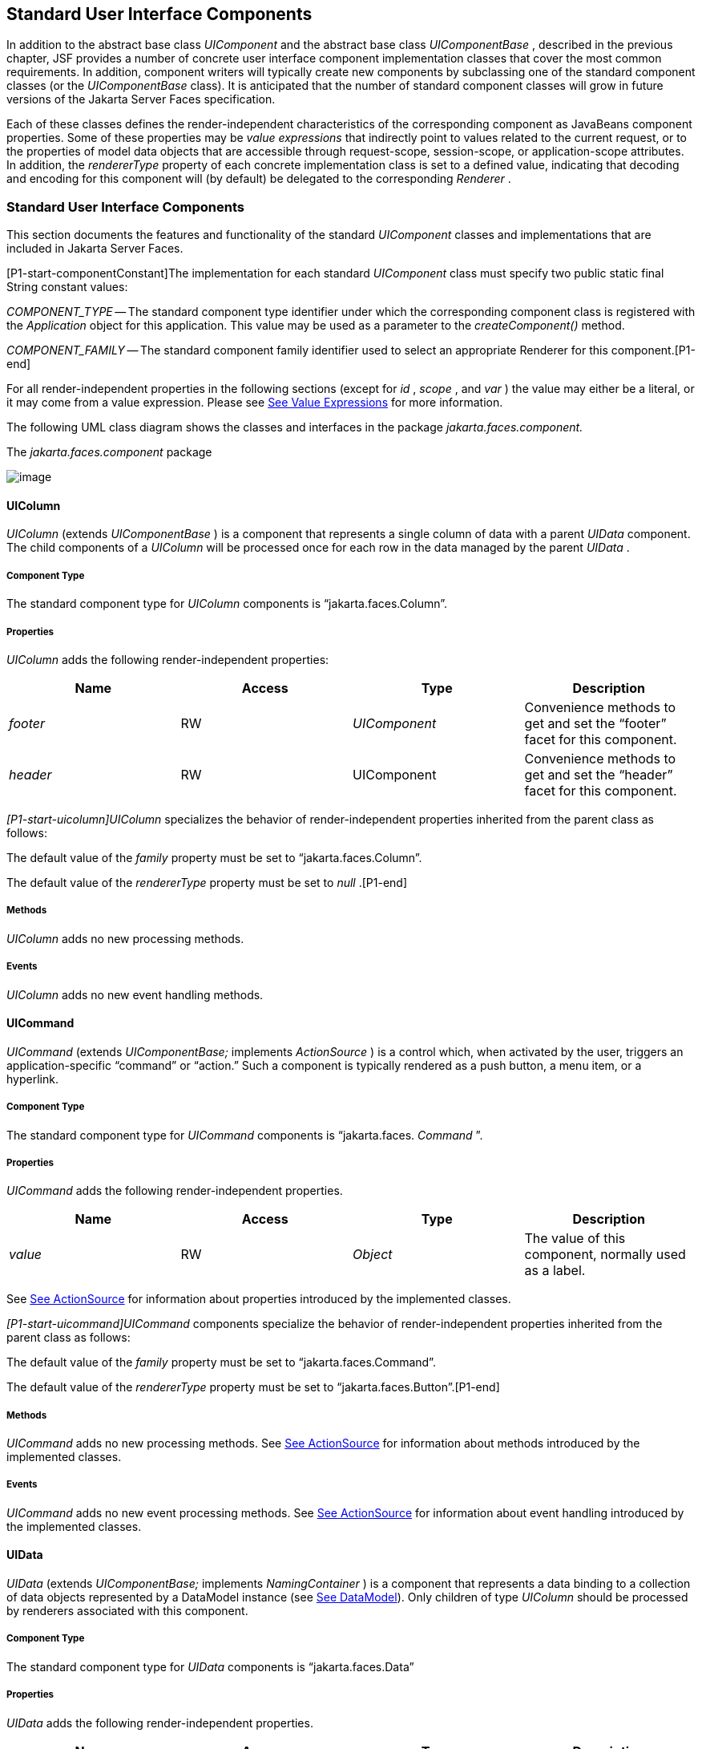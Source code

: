 [[a1823]]
== Standard User Interface Components

In addition to the abstract base class
_UIComponent_ and the abstract base class _UIComponentBase_ , described
in the previous chapter, JSF provides a number of concrete user
interface component implementation classes that cover the most common
requirements. In addition, component writers will typically create new
components by subclassing one of the standard component classes (or the
_UIComponentBase_ class). It is anticipated that the number of standard
component classes will grow in future versions of the Jakarta Server Faces
specification.

Each of these classes defines the
render-independent characteristics of the corresponding component as
JavaBeans component properties. Some of these properties may be _value
expressions_ that indirectly point to values related to the current
request, or to the properties of model data objects that are accessible
through request-scope, session-scope, or application-scope attributes.
In addition, the _rendererType_ property of each concrete implementation
class is set to a defined value, indicating that decoding and encoding
for this component will (by default) be delegated to the corresponding
_Renderer_ .

=== Standard User Interface Components

This section documents the features and
functionality of the standard _UIComponent_ classes and implementations
that are included in Jakarta Server Faces.

[P1-start-componentConstant]The
implementation for each standard _UIComponent_ class must specify two
public static final String constant values:

_COMPONENT_TYPE_ -- The standard component
type identifier under which the corresponding component class is
registered with the _Application_ object for this application. This
value may be used as a parameter to the _createComponent()_ method.

{empty} _COMPONENT_FAMILY_ -- The standard
component family identifier used to select an appropriate Renderer for
this component.[P1-end]

For all render-independent properties in the
following sections (except for _id_ , _scope_ , and _var_ ) the value
may either be a literal, or it may come from a value expression. Please
see <<ExpressionLanguageAndManagedBeanFacility.adoc#a2349,See Value Expressions>> for more
information.

The following UML class diagram shows the
classes and interfaces in the package _jakarta.faces.component._

[[a1834]]
.The _jakarta.faces.component_ package

image:SF-22.png[image]

==== UIColumn

_UIColumn_ (extends _UIComponentBase_ ) is a
component that represents a single column of data with a parent _UIData_
component. The child components of a _UIColumn_ will be processed once
for each row in the data managed by the parent _UIData_ .

===== Component Type

The standard component type for _UIColumn_
components is “jakarta.faces.Column”.

===== Properties

_UIColumn_ adds the following
render-independent properties:

[width="100%",cols="25%,25%,25%,25%",options="header",]
|===
|Name |Access
|Type |Description
| _footer_ |RW
| _UIComponent_
|Convenience methods to get and set the
“footer” facet for this component.

| _header_ |RW
|UIComponent
|Convenience methods to get and set the
“header” facet for this component.
|===

_[P1-start-uicolumn]UIColumn_ specializes
the behavior of render-independent properties inherited from the parent
class as follows:

The default value of the _family_ property
must be set to “jakarta.faces.Column”.

{empty}The default value of the
_rendererType_ property must be set to _null_ .[P1-end]

[[a1852]]
===== Methods

_UIColumn_ adds no new processing methods.

===== Events

_UIColumn_ adds no new event handling
methods.

==== UICommand

_UICommand_ (extends _UIComponentBase;_
implements _ActionSource_ ) is a control which, when activated by the
user, triggers an application-specific “command” or “action.” Such a
component is typically rendered as a push button, a menu item, or a
hyperlink.

===== Component Type

The standard component type for _UICommand_
components is “jakarta.faces. _Command_ ”.

===== Properties

_UICommand_ adds the following
render-independent properties.

[width="100%",cols="25%,25%,25%,25%",options="header",]
|===
|Name |Access
|Type |Description
| _value_ |RW
| _Object_ |The
value of this component, normally used as a label.
|===

See <<UserInterfaceComponentModel.adoc#a1090,See
ActionSource>> for information about properties introduced by the
implemented classes.

_[P1-start-uicommand]UICommand_ components
specialize the behavior of render-independent properties inherited from
the parent class as follows:

The default value of the _family_ property
must be set to “jakarta.faces.Command”.

{empty}The default value of the
_rendererType_ property must be set to “jakarta.faces.Button”.[P1-end]

===== Methods

_UICommand_ adds no new processing methods.
See <<UserInterfaceComponentModel.adoc#a1090,See ActionSource>> for information about
methods introduced by the implemented classes.

===== Events

_UICommand_ adds no new event processing
methods. See <<UserInterfaceComponentModel.adoc#a1090,See ActionSource>> for
information about event handling introduced by the implemented classes.

==== UIData

_UIData_ (extends _UIComponentBase;_
implements _NamingContainer_ ) is a component that represents a data
binding to a collection of data objects represented by a DataModel
instance (see <<StandardUserInterfaceComponents.adoc#a2281,See DataModel>>). Only children
of type _UIColumn_ should be processed by renderers associated with this
component.

===== Component Type

The standard component type for _UIData_
components is “jakarta.faces.Data”

[[a1878]]
===== Properties

_UIData_ adds the following
render-independent properties.

[width="100%",cols="25%,25%,25%,25%",options="header",]
|===
|Name |Access
|Type |Description
| _dataModel_
|protected RW |
_DataModel_ |The internal value
representation of the _UIData_ instance. Subclasses might write to this
property if they want to restore the internal model during the _Restore
View Phase_ or if they want to explicitly refresh the model for the
_Render Response_ phase. __

| _first_ |RW
| _int_
|Zero-relative row number of the first row in
the underlying data model to be displayed, or zero to start at the
beginning of the data model.

| _footer_ |RW
| _UIComponent_
|Convenience methods to get and set the
“footer” facet for this component.

| _header_ |RW
|UIComponent
|Convenience methods to get and set the
“header” facet for this component.

|rowCount |RO
|int |The number
of rows in the underlying _DataModel_ , which can be -1 if the number of
rows is unknown.

|rowAvailable |RO
|boolean |Return
_true_ if there is row data available for the currently specified
_rowIndex_ ; else return _false_ .

|rowData |RO
|Object |The data
object representing the data for the currently selected _rowIndex_
value.

|rowIndex |RW
|int
|Zero-relative index of the row currently
being accessed in the underlying _DataModel_ , or -1 for no current row.
See below for further information.

|rows |RW
|int |The number
of rows (starting with the one identified by the _first_ property) to be
displayed, or zero to display the entire set of available rows.

|value |RW
|Object |The
_DataModel_ instance representing the data to which this component is
bound, or a collection of data for which a _DataModel_ instance is
synthesized. See below for more information.

|var |RW
|String |The
request-scope attribute (if any) under which the data object for the
current row will be exposed when iterating.
|===

See <<UserInterfaceComponentModel.adoc#a1134,See
NamingContainer>> for information about properties introduced by the
implemented classes.

_[P1-start-uidata]UIData_ specializes the
behavior of render-independent properties inherited from the parent
component as follows:

The default value of the _family_ property
must be set to “jakarta.faces.Data”.

{empty}The default value of the
_rendererType_ property must be set to “ _jakarta.faces.Table_ ”.[P1-end]

The current value identified by the _value_
property is normally of type _DataModel_ .
[P1-start-uidataModel]However, a _DataModel_ wrapper instance must
automatically be provided by the JSF implementation if the current value
is of one of the following types:

- _java.util.List_

- Array of _java.util.Object_

- _java.sql.ResultSet_ (which therefore also
supports _javax.sql.RowSet_ )

- _jakarta.servlet.jsp.jstl.sql.Result_

- java.util.Map (uses the wrapper for
java.lang.Iterable by providing access to java.util.Map#entrySet())

- Any other Java object is wrapped by a
_DataModel_ instance with a single row.[P1-end]

Convenience implementations of _DataModel_
are provided in the _jakarta.faces.model_ package for each of the above
(see <<StandardUserInterfaceComponents.adoc#a2302,See Concrete Implementations>>), and
must be used by the _UIData_ component to create the required
_DataModel_ wrapper.

[[a1921]]
===== Methods

_UIData_ adds no new processing methods.
However, the getDataModel() method is now protected, so implementations
have access to the underlying data model. See
 <<UserInterfaceComponentModel.adoc#a1134,See NamingContainer>> for information about
methods introduced by the implemented classes.

UIData specializes the behavior of the
_getClientId()_ method inherited from its parent, in order to create a
client identifier that includes the current rowIndex value (if it is not
-1). Because _UIData_ is a _NamingContainer_ , this makes it possible
for rendered client identifiers of child components to be row-specific.

_UIData_ specializes the behavior of the
_queueEvent()_ method inherited from its parent, to wrap the specified
event (bubbled up from a child component) in a private wrapper
containing the current rowIndex value, so that this rowIndex can be
reset when the event is later broadcast.

_UIData_ specializes the behavior of the
_broadcast()_ method to unwrap the private wrapper (if this event was
wrapped), and call _setRowIndex()_ to re-establish the context in which
the event was queued, followed by delivery of the event.

_[P1-start-uidataDecode]UIData_ specializes
the behavior of the _processDecodes()_ , _processValidators()_ , and
_processUpdates()_ methods inherited from its parent as follows:

For each of these methods, the _UIData_
implementation must iterate over each row in the underlying data model,
starting with the row identified by the _first_ property, for the number
of rows indicated by the _rows_ property, by calling the _setRowIndex()_
method.

{empty}When iteration is complete, set the
_rowIndex_ property of this component, and of the underlying _DataModel_
, to zero, and remove any request attribute exposed via the _var_
property.[P1-end]

_UIData_ specializes the behavior of
_invokeOnComponent()_ inherited from _UIComponentBase_ to examine the
argument _clientId_ and extract the _rowIndex_ , if any, and position
the data properly before proceeding to locate the component and invoke
the callback. Upon normal or exception return from the callback the data
must be repositioned to match how it was before invoking the callback.
Please see the javadocs for _UIData.invokeOnComponent()_ for more
details.

===== Events

_UIData_ adds no new event handling methods.
See <<UserInterfaceComponentModel.adoc#a1134,See NamingContainer>> for information
about event handling introduced by the implemented classes.

[[a1932]]
==== UIForm

_UIForm_ (extends _UIComponentBase;_
implements _NamingContainer_ ) is a component that represents an input
form to be presented to the user, and whose child components (among
other things) represent the input fields to be included when the form is
submitted.

[P1-start-uiformEncodeEnd]The _encodeEnd()_
method of the renderer for _UIForm_ must call _ViewHandler.writeState()_
_before_ writing out the markup for the closing tag of the
form.[P1-end]This allows the state for multiple forms to be saved.

===== Component Type

The standard component type for _UIForm_
components is “jakarta.faces. _Form_ ”.

===== Properties

_UIForm_ adds the following
render-independent properties.

[width="100%",cols="25%,25%,25%,25%",options="header",]
|===
|Name |Access
|Type |Description
| _prependId_ |RW
| _boolean_ |If
true, this _UIForm_ instance does allow its id to be pre-pendend to its
descendent’s id during the generation of clientIds for the descendents.
The default value of this property is _true_ . __
|===

_[P1-start-uiform]UIForm_ specializes the
behavior of render-independent properties inherited from the parent
component as follows:

The default value of the _family_ property
must be set to “ _jakarta.faces.Form_ ”.

{empty}The default value of the
_rendererType_ property must be set to “ _jakarta.faces.Form_ ”.[P1-end]

===== Methods.

[source,java]
----
public boolean isSubmitted();
public void setSubmitted(boolean submitted)
----

[P1-start-uiform-setSubmitted]The
_setSubmitted()_ method of each _UIForm_ instance in the view must be
called during the _Apply Request Values_ phase of the request processing
lifecycle, during the processing performed by the _UIComponent.decode()_
method. If this _UIForm_ instance represents the form actually being
submitted on this request, the parameter must be set to _true_ ;
otherwise, it must be set to _false_ .[P1-end] The standard
implementation of _UIForm_ delegates the responsibility for calling this
method to the _Renderer_ associated with this instance..

{empty}[P1-start-uiform-submitted]The value
of a _UIForm'_ s _submitted_ property must not be saved as part of its
state.[P1-end]

[source,java]
----
public void processDecodes(FacesContext context);
----

Override _UIComponent.processDecodes()_ to
ensure that the _submitted_ property is set for this component. If the
_submitted_ property decodes to false, do not process the children and
return immediately.

[source,java]
----
public void processValidators(FacesContext context);
public void processUpdates(FacesContext context);
----

Override _processValidators()_ and
_processUpdates()_ to ensure that the children of this _UIForm_ instance
are only processed if _isSubmitted()_ returns true.

[source,java]
----
public void saveState(FacesContext context);
----

[P1-start-uiformSaveState]The _saveState()_
method of UIForm must call _setSubmitted(false)_ before calling
_super.saveState()_ as an extra precaution to ensure the submitted state
is not persisted across requests.[P1-end].

[source,java]
----
protected String getContainerClientId(FacesContext context);
----

{empty}[P1-start-uiformPrependId]Override the
parent method to ensure that children of this _UIForm_ instance in the
view have the form’s _clientId_ prepended to their _clientId_ s if and
only if the form’s _prependId_ property is _true_ .[P1-end]

===== Events

_UIForm_ adds no new event handling methods.

==== UIGraphic

_UIGraphic_ (extends _UIComponentBase_ ) is
a component that displays a graphical image to the user. The user cannot
manipulate this component; it is for display purposes only.

===== Component Type

The standard component type for _UIGraphic_
components is “jakarta.faces. _Graphic_ ”.

===== Properties

The following render-independent properties
are added by the UIGraphic component:

[width="100%",cols="25%,25%,25%,25%",options="header",]
|===
|Name |Access
|Type |Description
| _url_ |RW
| _String_ |The
URL of the image to be displayed. If this URL begins with a _/_
character, it is assumed to be relative to the context path of the
current web application. This property is a typesafe alias for the
_value_ property, so that the actual URL to be used can be acquired via
a value expression.

| _value_ |RW
| _Object_ |The
value of this component, normally used as a URL.
|===

_[P1-start-uigraphic]UIGraphic_ specializes
the behavior of render-independent properties inherited from the parent
component as follows:

The default value of the _family_ property
must be set to “jakarta.faces.Graphic”.

{empty}The default value of the
_rendererType_ property must be set to “ _jakarta.faces.Image_ ”.[P1-end]

===== Methods

_UIGraphic_ adds no new processing methods.

===== Events

_UIGraphic_ does not originate any standard
events.

[[a1981]]
==== UIInput

_UIInput_ (extends _UIOutput_ , implements
_EditableValueHolder_ ) is a component that both displays the current
value of the component to the user (as _UIOutput_ components do), and
processes request parameters on the subsequent request that need to be
decoded.

===== Component Type

The standard component type for _UIInput_
components is “ _jakarta.faces.Input_ ”.

===== Properties

_UIInput_ adds the following renderer
independent properties.:

[width="100%",cols="25%,25%,25%,25%",options="header",]
|===
|Name |Access
|Type |Description
| _requiredMessage_
|RW | _String_
|ValueExpression enabled property. If
non-null, this property is used as the _summary_ and _detail_ strings of
the _FacesMessage_ that is queued on the _FacesContext_ instead of the
default message for the required validaiton failure. Note that the
message is fully internationalizable via either the _f:loadBundle_ tag
or via _ResourceBundle_ access from the EL.

| _converterMessage_
|RW | _String_
|ValueExpression enabled property. If
non-null, this property is used as the _summary_ and _detail_ strings of
the _FacesMessage_ that is queued on the _FacesContext_ instead of the
default message for conversion failure. Note that the message is fully
internationalizable via either the _f:loadBundle_ tag or via
_ResourceBundle_ access from the EL.

| _validatorMessage_
|RW | _String_
|ValueExpression enabled property. If
non-null, this property is used as the _summary_ and _detail_ strings of
the _FacesMessage_ that is queued on the _FacesContext_ instead of the
default message for validation failure. Note that the message is fully
internationalizable via either the _f:loadBundle_ tag or via
_ResourceBundle_ access from the EL.
|===



See <<UserInterfaceComponentModel.adoc#a1192,See
EditableValueHolder>> for information about properties introduced by the
implemented interfaces.

[P1-start-uiinput]UIInput specializes the
behavior of render-independent properties inherited from the parent
component as follows:

The default value of the _family_ property
must be set to “ _jakarta.faces.Input_ ”.

The default value of the _rendererType_
property must be set to “ _jakarta.faces.Text_ ”.

{empty}The _Converter_ specified by the
_converter_ property (if any) must also be used to perform
String->Object conversions during decoding.[P1-end]

If the _value_ property has an associated
_ValueExpression_ , the _setValue()_ method of that _ValueExpression_
will be called during the _Update Model Values_ phase of the request
processing lifecycle to push the local value of the component back to
the corresponding model bean property.

[[a2005]]
===== Methods

The following method is used during the
_Update Model Values_ phase of the request processing lifecycle, to push
the converted (if necessary) and validated (if necessary) local value of
this component back to the corresponding model bean property.

[source,java]
----
public void updateModel(FacesContext context);
----

The following method is over-ridden from
_UIComponent:_

[source,java]
----
public void broadcast(FacesEvent event);
----

In addition to the default
_UIComponent.broadcast(jakarta.faces.event.FacesEvent)_ processing, pass
the _ValueChangeEvent_ being broadcast to the method referenced by the
_valueChangeListener_ property (if any).

[source,java]
----
public void validate(FacesContext context);
----

Perform the algorithm described in the
javadoc to validate the local value of this _UIInput_ ..

[source,java]
----
public void resetValue();
----

Perform the algorithm described in the
javadoc to reset this _UIInput_ to the state where it has no local
value. This method does not touch the value expresson associated with
the “ _value_ ” property.

===== Events

All events are described in
<<UserInterfaceComponentModel.adoc#a1192,See EditableValueHolder>>.

==== UIMessage

_UIMessage_ (extends _UIComponentBase_ )
encapsulates the rendering of error message(s) related to a specified
input component.

===== Component Type

The standard component type for _UIMessage_
components is “ _jakarta.faces.Message_ ”.

===== Properties

The following render-independent properties
are added by the UIMessage component:

[width="100%",cols="25%,25%,25%,25%",options="header",]
|===
|Name |Access
|Type |Description
| _for_ |RW
| _String_
|Identifier of the component for which to
render error messages. If this component is within the same
NamingContainer as the target component, this must be the component
identifier. Otherwise, it must be an absolute component identifier
(starting with “:”). See the UIComponent.findComponent() Javadocs for
more information.

|showDetail |RW
|boolean |Flag
indicating whether the “detail” property of messages for the specified
component should be rendered. Default value is “true”.

|showSummary |RW
|boolean |Flag
indicating whether the “summary” property of messages for the specified
component should be rendered. Default value is “false”.
|===

_[P1-start-uimessage]UIMessage_ specializes
the behavior of render-independent properties inherited from the parent
component as follows:

The default value of the _family_ property
must be set to “ _jakarta.faces.Message_ ”.

{empty}The default value of the
_rendererType_ property must be set to “ _jakarta.faces.Message_
”.[P1-end]

===== Methods.

_UIMessage_ adds no new processing methods.

===== Events

_UIMessage_ adds no new event handling
methods.

==== UIMessages

_UIMessage_ (extends _UIComponentBase_ )
encapsulates the rendering of error message(s) not related to a
specified input component, or all enqueued messages.

===== Component Type

The standard component type for _UIMessage_
components is “ _jakarta.faces.Message_ s”.

===== Properties

The following render-independent properties
are added by the UIMessages component:

[width="100%",cols="25%,25%,25%,25%",options="header",]
|===
|Name |Access
|Type |Description
| _globalOnly_ |RW
| _boolean_ |Flag
indicating whether only messages not associated with any specific
component should be rendered. If not set, all messages will be rendered.
Default value is “false”.

|showDetail |RW
|boolean |Flag
indicating whether the “detail” property of messages for the specified
component should be rendered. Default value is “false”.

|showSummary |RW
|boolean |Flag
indicating whether the “summary” property of messages for the specified
component should be rendered. Default value is “true”.
|===

 _[P1-stat-uimessages]UIMessages_ specializes
the behavior of render-independent properties inherited from the parent
component as follows:

The default value of the _family_ property
must be set to “ _jakarta.faces.Messages_ ”.

{empty}The default value of the
_rendererType_ property must be set to “ _jakarta.faces.Messages_
”.[P1-end]

===== Methods.

_UIMessages_ adds no new processing methods.

===== Events

_UIMessages_ adds no new event handling
methods.

[[a2060]]
==== UIOutcomeTarget

UIOutcomeTarget ( _UIOutput_ ) is a component
that has a value and an outcome, either which may optionally be
retrieved from a model tier bean via a value expression (see
<<ExpressionLanguageAndManagedBeanFacility.adoc#a2349,See Value Expressions>>), and is displayed to
the user as a hyperlink, appearing in the form of a link or a button.
The user cannot modify the value of the hyperlink, as it's for display
purposes only. The target URL of the hyperlink is derived by passing the
outcome to the _ConfigurationNavigationHandler_ to retrieve the matching
_NavigationCase_ and then using the _ViewHandler_ to translate the
_NavigationCase_ into an action URL. When the client activates the
hyperlink, typically by clicking it, the target URL is retrieved using a
non-faces request and the response is rendered.

This component introduces a scenario known as
"preemptive navigation". The navigation case is resolved during the
Render Response phase, before the client activates the link (and may
never activate the link). The predetermined navigation is pursued after
the client activates the link. In contrast, the UICommand components
resolve and execute the navigation at once, after the Invoke Application
phase.

The _UIOutcomeTarget_ component allows the
developer to leverage the navigation model while at the same time being
able to generate bookmarkable, non-faces requests to be included in the
response.

===== Component Type

The standard component type for
UIOutcomeTarget is "jakarta.faces.OutcomeTarget".

===== Properties

The following render-independent properties
are added by thec component:

[width="100%",cols="25%,25%,25%,25%",options="header",]
|===
|Name |Access
|Type |
|Outcome |RW
|String |The
logical outcome that is used to resolve a NavigationCase which in turn
is used to build the target URL of this component. Default value is the
current view ID.

|includePageParams
|RW |boolean
|Flag indicating whether the page parameters
should be appended to the query string of the target URL. Default value
is "false".
|===

 _[P1-start-uioutcometarget]_ UIOutcomeTarget
specializes the behavior of render-independent properties inherited from
the parent component as follows:

The default value of the family property must
be set to "jakarta.faces.UIOutcomeTarget"

The default value of the rendererType
property must be set to "jakarta.faces.Link" _[P1-end]_

===== Methods

The UIOutcomeTarget adds no event handling
methods.

===== Events

The UIOutcomeTarget adds no event handling
methods.

==== UIOutput

_UIOutput_ (extends _UIComponentBase;_
implements _ValueHolder_ ) is a component that has a value, optionally
retrieved from a model tier bean via a value expression (see
<<ExpressionLanguageAndManagedBeanFacility.adoc#a2349,See Value Expressions>>), that is displayed
to the user. The user cannot directly modify the rendered value; it is
for display purposes only:

===== Component Type

The standard component type for _UIOutput_
components is “jakarta.faces. _Output_ ”.

===== Properties

_UIOutput_ adds no new render-independent
properties. See <<UserInterfaceComponentModel.adoc#a1173,See ValueHolder>> for
information about properties introduced by the implemented classes.

_[P1-start-uioutput]UIOutput_ specializes
the behavior of render-independent properties inherited from the parent
component as follows:

The default value of the _family_ property
must be set to “jakarta.faces.Output”.

{empty}The default value of the
_rendererType_ property must be set to “jakarta.faces.Text”.[P1-end]

===== Methods

_UIOutput_ adds no new processing methods.
See <<UserInterfaceComponentModel.adoc#a1173,See ValueHolder>> for information about
methods introduced by the implemented interfaces.

===== Events

UIOutput does not originate any standard
events. See <<UserInterfaceComponentModel.adoc#a1173,See ValueHolder>> for information
about events introduced by the implemented interfaces.

==== UIPanel

_UIPanel_ (extends _UIComponentBase_ ) is a
component that manages the layout of its child components.

===== Component Type

The standard component type for _UIPanel_
components is “ _jakarta.faces.Panel_ ”.

===== Properties

_UIPanel_ adds no new render-independent
properties.

_[P1-start-uipanel]UIPanel_ specializes the
behavior of render-independent properties inherited from the parent
component as follows:

The default value of the _family_ property
must be set to “ _jakarta.faces.Panel_ ”.

{empty}The default value of the
_rendererType_ property must be set to _null_ .[P1-end]

===== Methods

_UIPanel_ adds no new processing methods.

===== Events

_UIPanel_ does not originate any standard
events

==== UIParameter

_UIParameter_ (extends _UIComponentBase_ is
a component that represents an optionally named configuration parameter
that affects the rendering of its parent component. _UIParameter_
components do not generally have rendering behavior of their own.

===== Component Type

The standard component type for _UIParameter_
components is “ _jakarta.faces.Parameter_ ”.

===== Properties

The following render-independent properties
are added by the _UIParameter_ component:

[width="100%",cols="25%,25%,25%,25%",options="header",]
|===
|Name |Access
|Type |Description
|name |RW
|String |The
optional name for this parameter.

|value |RW
|Object |The value
for this parameter.
|===

_[P1-start-uiparameter]UIParameter_
specializes the behavior of render-independent properties inherited from
the parent component as follows:

The default value of the _family_ property
must be set to “jakarta.faces.Parameter”.

{empty}The default value of the
_rendererType_ property must be set to _null_ .[P1-end]

===== Methods

_UIParameter_ adds no new processing
methods.

===== Events

_UIParameter_ does not originate any
standard events

==== UISelectBoolean

_UISelectBoolean_ (extends _UIInput_ ) is a
component that represents a single boolean ( _true_ or _false_ ) value.
It is most commonly rendered as a checkbox.

===== Component Type

The standard component type for
_UISelectBoolean_ components is “jakarta.faces. _SelectBoolean_ ”.

===== Properties

The following render-independent properties
are added by the _UISelectBoolean_ component:

[width="100%",cols="25%,25%,25%,25%",options="header",]
|===
|Name |Access
|Type |Description
| _selected_ |RW
| _boolean_ |The
selected state of this component. This property is a typesafe alias for
the _value_ property, so that the actual state to be used can be
acquired via a value expression.
|===

_[P1-start-uiselectboolean]UISelectBoolean_
specializes the behavior of render-independent properties inherited from
the parent component as follows:

The default value of the _family_ property
must be set to “ _jakarta.faces.SelectBoolean_ ”.

{empty}The default value of the
_rendererType_ property must be set to “ _jakarta.faces.Checkbox_
”.[P1-end]

===== Methods

_UISelectBoolean_ adds no new processing
methods.

===== Events

_UISelectBoolean_ inherits the ability to
send _ValueChangeEvent_ events from its parent _UIInput_ component.

==== UISelectItem

_UISelectItem_ (extends _UIComponentBase_ )
is a component that may be nested inside a _UISelectMany_ or
_UISelectOne_ component, and represents exactly one _SelectItem_
instance in the list of available options for that parent component.

===== Component Type

The standard component type for
_UISelectItem_ components is “ _jakarta.faces.SelectItem_ ”.

===== Properties

The following render-independent properties
are added by the _UISelectItem_ component:

[width="100%",cols="25%,25%,25%,25%",options="header",]
|===
|Name |Access
|Type |Description
| _itemDescription_
|RW | _String_
|The optional description of this available
selection item. This may be useful for tools.

|itemDisabled |RW
|boolean |Flag
indicating that any synthesized _SelectItem_ object should have its
_disabled_ property set to _true_ .

|itemLabel |RW
|String |The
localized label that will be presented to the user for this selection
item.

|itemValue |RW
|Object |The
server-side value of this item, of the same basic data type as the
parent component’s value. If the parent component type’s value is a
value expression that points at a primitive, this value must be of the
corresponding wrapper type.

|value |RW
|jakarta.faces.model.SelectItem
|The _SelectItem_ instance associated with
this component.
|===

_[P1-start-uiselectitem]UISelectItem_
specializes the behavior of render-independent properties inherited

The default value of the _family_ property
must be set to “jakarta.faces.SelectItem”.

The default value of the _rendererType_
property must be set to _null_ .

If the _value_ property is non- _null_ , it
must contain a _SelectItem_ instance used to configure the selection
item specified by this component.

If the _value_ property is a value
expression, it must point at a _SelectItem_ instance used to configure
the selection item specified by this component.

{empty}If the _value_ property is _null_ ,
and there is no corresponding value expression, the _itemDescription_ ,
_itemDisabled_ , _itemLabel_ and _itemValue_ properties must be used to
construct a new _SelectItem_ representing the selection item specified
by this component.[P1-end]

===== Methods

_UISelectItem_ adds no new processing
methods.

===== Events

_UISelectItem_ does not originate any
standard events.

==== UISelectItems

_UISelectItems_ (extends _UIComponentBase_ )
is a component that may be nested inside a _UISelectMany_ or
_UISelectOne_ component, and represents zero or more _SelectItem_
instances for adding selection items to the list of available options
for that parent component.

===== Component Type

The standard component type for
_UISelectItems_ components is “jakarta.faces. _SelectItems_ ”.

===== Properties

The following render-independent properties
are added by the _UISelectItems_ component:

[width="100%",cols="25%,25%,25%,25%",options="header",]
|===
|Name |Access
|Type |Description
|value |RW
|See below |The
_SelectItem_ instances associated with this component.
|===

_[P1-start-uiselectitems]UISelectItems_
specializes the behavior of render-independent properties inherited

The default value of the _family_ property
must be set to “ _jakarta.faces.SelectItems_ ”.

The default value of the _rendererType_
property must be set to _null_ .

{empty}If the _value_ property (or the value
returned by a value expression associated with the _value_ property) is
non-null, it must contain a _SelectItem_ bean, an array of _SelectItem_
beans, a _Collection_ of _SelectItem_ beans, or a _Map_ , where each map
entry is used to construct a _SelectItem_ bean with the key as the
_label_ property of the bean, and the value as the _value_ property of
the bean (which must be of the same basic type as the value of the
parent component’s value).[P1-end]

===== Methods

_UISelectItems_ adds no new processing
methods.

===== Events

_UISelectItems_ does not originate any
standard events.

==== UISelectMany

_UISelectMany_ (extends _UIInput_ ) is a
component that represents one or more selections from a list of
available options. It is most commonly rendered as a combobox or a
series of checkboxes.

===== Component Type

The standard component type for
_UISelectMany_ components is “ _jakarta.faces.SelectMany_ ”.

===== Properties

The following render-independent properties
are added by the _UISelectMany_ component:

[width="100%",cols="25%,25%,25%,25%",options="header",]
|===
|Name |Access
|Type |Description
| _selectedValues_
|RW | _Object[] or
array of primitives_ |The selected item
values of this component. This property is a typesafe alias for the
_value_ property, so that the actual state to be used can be acquired
via a value expression.
|===

_[P1-start-uiselectmany]UISelectMany_
specializes the behavior of render-independent properties inherited from
the parent component as follows:

The default value of the _family_ property
must be set to “ _jakarta.faces.SelectMany_ ”.

{empty}The default value of the
_rendererType_ property must be set to “ _jakarta.faces.Listbox_
”.[P1-end]

See the class Javadocs for _UISelectMany_ for
additional requirements related to implicit conversions for the _value_
property.

===== Methods

{empty}
_[P1-start-uselectmany-validate]UISelectMany_ must provide a specialized
_validate()_ method which ensures that any decoded values are valid
options (from the nested _UISelectItem_ and _UISelectItems_
children).[P1-end]

===== Events

_UISelectMany_ inherits the ability to send
_ValueChangeEvent_ events from its parent _UIInput_ component.

==== UISelectOne

_UISelectOne_ (extends _UIInput_ ) is a
component that represents zero or one selection from a list of available
options. It is most commonly rendered as a combobox or a series of radio
buttons.

===== Component Type

The standard component type for _UISelectOne_
components is “ _jakarta.faces.SelectOne_ ”.

===== Properties

_UISelectOne_ adds no new render-independent
properties.

_[P1-start-uiselectone]UISelectOne_
specializes the behavior of render-independent properties inherited from
the parent component as follows:

The default value of the _family_ property
must be set to “ _jakarta.faces.SelectOne_ ”.

{empty}The default value of the
_rendererType_ property must be set to “ _jakarta.faces.Menu_ ”.[P1-end]

===== Methods

{empty}
_[P1-start-uiselectone-validate]UISelectOne_ must provide a specialized
_validate()_ method which ensures that any decoded value is a valid
option (from the nested _UISelectItem_ and _UISelectItems_
children).[P1-end]

===== Events

_UISelectOne_ inherits the ability to send
_ValueChangeEvent_ events from its parent _UIInput_ component.

==== UIViewParameter

_UIViewParameter_ (extends _UIInput_ ) is a
component that allows the query parameters included in the request by
_UIOutcomTarget_ renderers to participate in the lifecycle. Please see
the javadocs for the normative speficication of this component.Events.

[[a2226]]
==== UIViewRoot

_UIViewRoot_ (extends _UIComponentBase;_ )
represents the root of the component tree.

===== Component Type

The standard component type for _UIViewRoot_
components is “ _jakarta.faces.ViewRoot_ ”

[[a2230]]
===== Properties

The following render-independent properties
are added by the _UIViewRoot_ component:

[width="100%",cols="25%,25%,25%,25%",options="header",]
|===
|Name |Access
|Type |Description
|locale |RW
|java.util.Locale
|The Locale to be used in localizing the
response for this view.

|renderKitId |RW
|String |The id of
the _RenderKit_ used to render this page.

| _viewId_ |RW
| _String_ |The
view identifier for this view.

| _beforePhaseListener_
|RW
|MethodExpression
| _MethodExpression_ that will be invoked
before all lifecycle phases except for _Restore View._

| _afterPhaseListener_
|RW
|MethodExpression
|MethodExpression that will be invoked after
all lifecycle phases except for _Restore View_ .

|viewMap |RW
|java.util.Map
|The _Map_ that acts as the interface to the
data store that is the "view scope".
|===

For an existing view, the _locale_ property
may be modified only from the event handling portion of _Process
Validations_ phase through _Invoke Application_ phase, unless it is
modified by an _Apply Request Values_ event handler for an
_ActionSource_ or _EditableValueHolder_ component that has its
_immediate_ property set to true (which therefore causes _Process
Validations_ , _Update Model Values_ , and _Invoke Application_ phases
to be skipped).

{empty} _[P1-start-viewmap]_ The viewMap
property is lazily created the first time it is accessed, and it is
destroyed when a different _UIViewRoot_ instance is installed from a
call to _FacesContext.setViewRoot()_ . After the Map is created a
_PostConstructViewMapEvent_ must be published using _UIViewRoot_ as the
event source. Immediately before the Map is destroyed, a
_PreDestroyViewMapEvent_ must be published using _UIViewRoot_ as the
event source. [P1-end]

_[P1-start-uiviewroot]UIViewRoot_
specializes the behavior of render-independent properties inherited from
the parent component as follows:

The default value of the _family_ property
must be set to “ _jakarta.faces.ViewRoot_ ”.

{empty}The default value of the
_rendererType_ property must be set to _null_ .[P1-end]

[[a2257]]
===== Methods

The following methods are used for adding
UIComponent resources to a target area in the view, and they are also
used for retrieving UIComponent resources from a target area in the
view.

[source,java]
----
public void addComponentResource(FacesContext context,
    UIComponent componentResource);
----

Add c _omponentResource,_ that is assumed to
represent a resource instance, to the current view. A resource instance
is rendered by a resource Renderer (such as ScriptRenderer,
StylesheetRenderer) as described in the Standard HTML RenderKit. This
method will cause the resource to be rendered in the “head” element of
the view. __

[source,java]
----
public void addComponentResource(FacesContext context,
    UIComponent componentResource, String target);
----

{empty}Add c _omponentResource,_ that is
assumed to represent a resource instance, to the current view at the
specified target location. [P1-start-addComponentResource] The resource
must be added using the algorithm outlined in this method’s
Javadocs.[P1-end]

[source,java]
----
public List<UIComponent> getComponentResources(String target);
----

{empty}Return a List of _UIComponent_
instances residing under the facet identified by target. Each
_UIComponent_ instance in the List represents a resource.
[P1-start-getCompRes] The List must be formulated in accordance with
this method’s Javadocs. [P1-end]

_UIViewRoot_ specializes the behavior of the
_UIComponent.queueEvent()_ method to maintain a list of queued events
that can be transmitted later. It also specializes the behavior of the
_processDecodes()_ , _processValidators()_ , _processUpdates()_ , and
_processApplication()_ methods to broadcast queued events to registered
listeners. _UIViewRoot_ clears any remaining events from the event queue
in these methods if _responseComplete()_ or _renderResponse()_ has been
set on the _FacesContext._ Please see <<RequestProcessingLifecycle.adoc#a427,See
Apply Request Values>>, <<RequestProcessingLifecycle.adoc#a438,See Process
Validations]>>, <<RequestProcessingLifecycle.adoc#a446,See Update Model Values>> and
<<RequestProcessingLifecycle.adoc#a454,See Invoke Application>> for more details.

[[a2268]]
===== Events

_UIViewRoot_ is a source of _PhaseEvent_
events, which are emitted when the instance moves through all phases of
the request processing lifecycle except _Restore View_ . This phase
cannot emit events from _UIViewRoot_ because the _UIViewRoot_ instance
isn’t created when this phase starts. See
<<LifecycleManagement.adoc#a6626,See PhaseEvent>> and
<<LifecycleManagement.adoc#a6635,See PhaseListener>> for more details on the
event and listener class.

[source,java]
----
public void addPhaseListener(PhaseListener listener);
public void removePhaseListener(VPhaseListener listener);
public List<PhaseListener> getPhaseListeners();
----

{empty}[P1-start-events] _UIViewRoot_ must
listen for the top level _PostAddToViewEvent_ event sent by the _Restore
View_ phase. Refer to _<<RequestProcessingLifecycle.adoc#a404,See Restore View>>_
for more details about the publishing of this event. Upon receiving this
event, _UIViewRoot_ must cause any “after” _Restore View_ phase
listeners to be called.[P1-end]

_UIViewRoot_ is also the source for several
kinds of system events. The system must publish a _PostAddToViewEvent_ ,
with the _UIViewRoot_ as the source, during the _Restore View_ phase,
immediately after the new _UIViewRoot_ is set into the _FacesContext_
for the request. The system must publish a _PreRenderView_ event, with
_UIViewRoot_ as the source, during the _Render Response_ phase,
immediately before _ViewHandler.renderView()_ is called.

[[a2277]]
===== Partial Processing

{empty} _UIViewRoot_ adds special behavior to
_processDecodes, processValidators, processUpdates, getRendersChildren
and encodeChildren_ to facilitate partial processing - namely the
ability to have one or more components processed through the _execute_
and/or _render_ phases of the request processing lifecycle. Refer to
<<AjaxIntegration.adoc#a6825,See Partial View
Traversal>>, <<AjaxIntegration.adoc#a6831,See Partial
View Processing>>, <<AjaxIntegration.adoc#a6833,See
Partial View Rendering>> for an overview of partial processing.
[P1-start-viewroot-partial] _UIViewRoot_ must perform partial processing
as outlined in the Javadocs for the “processXXX” and “encodeXXX” methods
if the current request is a partial request.[P1-end]


=== Standard UIComponent Model Beans

Several of the standard _UIComponent_
subclasses described in the previous section reference JavaBean
components to represent the underlying model data that is rendered by
those components. The following subsections define the standard
_UIComponent_ model bean classes.

[[a2281]]
==== DataModel

_DataModel_ is an abstract base class for
creating wrappers around arbitrary data binding technologies. It can be
used to adapt a wide variety of data sources for use by Jakarta Server Faces
components that want to support access to an underlying data set that
can be modelled as multiple rows. The data underlying a DataModel
instance is modelled as a collection of row objects that can be accessed
randomly via a zero-relative index

===== Properties

An instance of _DataModel_ supports the
following properties:

[width="100%",cols="25%,25%,25%,25%",options="header",]
|===
|Name |Access
|Type |Description
|rowAvailable |RO
|boolean |Flag
indicating whether the current _rowIndex_ value points at an actual row
in the underlying data.

| _rowCount_ |RO
|int |The number
of rows of data objects represented by this DataModel instance, or -1 if
the number of rows is unknown.

| _rowData_ |RO
| _Object_ |An
object representing the data for the currently selected row. _DataModel_
implementations must return an object that be successfully processed as
the “base” parameter for the _PropertyResolver_ in use by this
application. If the current rowIndex value is -1, _null_ is returned.

| _rowIndex_ |RW
| _int_
|Zero-relative index of the currently
selected row, or -1 if no row is currently selected. When first created,
a _DataModel_ instance must return -1 for this property.

|wrappedData |RW
|Object |Opaque
property representing the data object wrapped by this DataModel. Each
individual implementation will restrict the types of Object(s) that it
supports.
|===

[[a2298]]
===== Methods

_DataModel_ must provide an _iterator()_ to
iterate over the row data for this model. __

===== Events

No events are generated for this component.

[[a2302]]
===== Concrete Implementations

[P1-start-datamodel]The JSF implementation
must provide concrete implementations of DataModel (in the
jakarta.faces.model package) for the following data wrapping scenarios:

- _ArrayDataModel_ -- Wrap an array of Java
objects.

- _ListDataModel_ -- Wrap a _java.util.List_
of Java objects.

- _ResultDataModel_ -- Wrap an object of type
_jakarta.servlet.jsp.jstl.sql.Result_ (the query results from JSTL’s SQL
tag library)

- _ResultSetDataModel_ -- Wrap an object of
type _java.sql.ResultSet_ (which therefore means that _javax.sql.RowSet_
instances are also supported).

- _ScalarDataModel_ -- Wrap a single Java
object in what appears to be a one-row data set.

Each concrete _DataModel_ implementation must
extend the _DataModel_ abstract base class, and must provide a
constructor that accepts a single parameter of the object type being
wrapped by that implementation (in addition to a zero-args
constructor).[P1-end] See the JavaDocs for specific implementation
requirements on _DataModel_ defined methods, for each of the concrete
implementation classes.

==== SelectItem

_SelectItem_ is a utility class representing
a single choice, from among those made available to the user, for a
_UISelectMany_ or _UISelectOne_ component. It is not itself a
_UIComponent_ subclass.

===== Properties

An instance of _SelectItem_ supports the
following properties:

[width="100%",cols="25%,25%,25%,25%",options="header",]
|===
|Name |Access
|Type |Description
|description |RW
|String |A
description of this selection item, for use in development tools.

| _disabled_ |RW
|boolean |Flag
indicating that this option should be rendered in a fashion that
disables selection by the user. Default value is _false_ .

| _label_ |RW
| _String_ |Label
of this selection item that should be rendered to the user.

| _value_ |RW
| _Object_ |The
server-side value of this item, of the same basic data type as the
parent component’s value. If the parent component type’s value is a
value expression that points at a primitive, this value must be of the
corresponding wrapper type.
|===

===== Methods

An instance of _SelectItem_ supports no
additional public processing methods.

===== Events

An instance of SelectItem supports no events.

==== SelectItemGroup

_SelectItemGroup_ is a utility class
extending _SelectItem_ , that represents a group of subordinate
_SelectItem_ instances that can be rendered as a “sub-menu” or “option
group”. _Renderer_ s will typically ignore the _value_ property of this
instance, but will use the _label_ property to render a heading for the
sub-menu.

===== Properties

An instance of _SelectItemGroup_ supports the
following additional properties:

[width="100%",cols="25%,25%,25%,25%",options="header",]
|===
|Name |Access
|Type |Description
|selectItems |RW
|SelectItem[]
|Array of SelectItem instances representing
the subordinate selection items that are members of the group
represented by this SelectItemGroup instance.
|===

Note that, since _SelectItemGroup_ is a
subclass of _SelectItem_ , _SelectItemGroup_ instances can be included
in the _selectItems_ property in order to create hierarchies of
subordinate menus. However, some rendering environments may limit the
depth to which such nesting is supported; for example, HTML/4.01 does
not allow an _<optgroup>_ to be nested inside another _<optgroup>_
within a _<select>_ control.

===== Methods

An instance of _SelectItemGroup_ supports no
additional public processing methods.

===== Events

An instance of _SelectItemGroup_ supports no
events.
